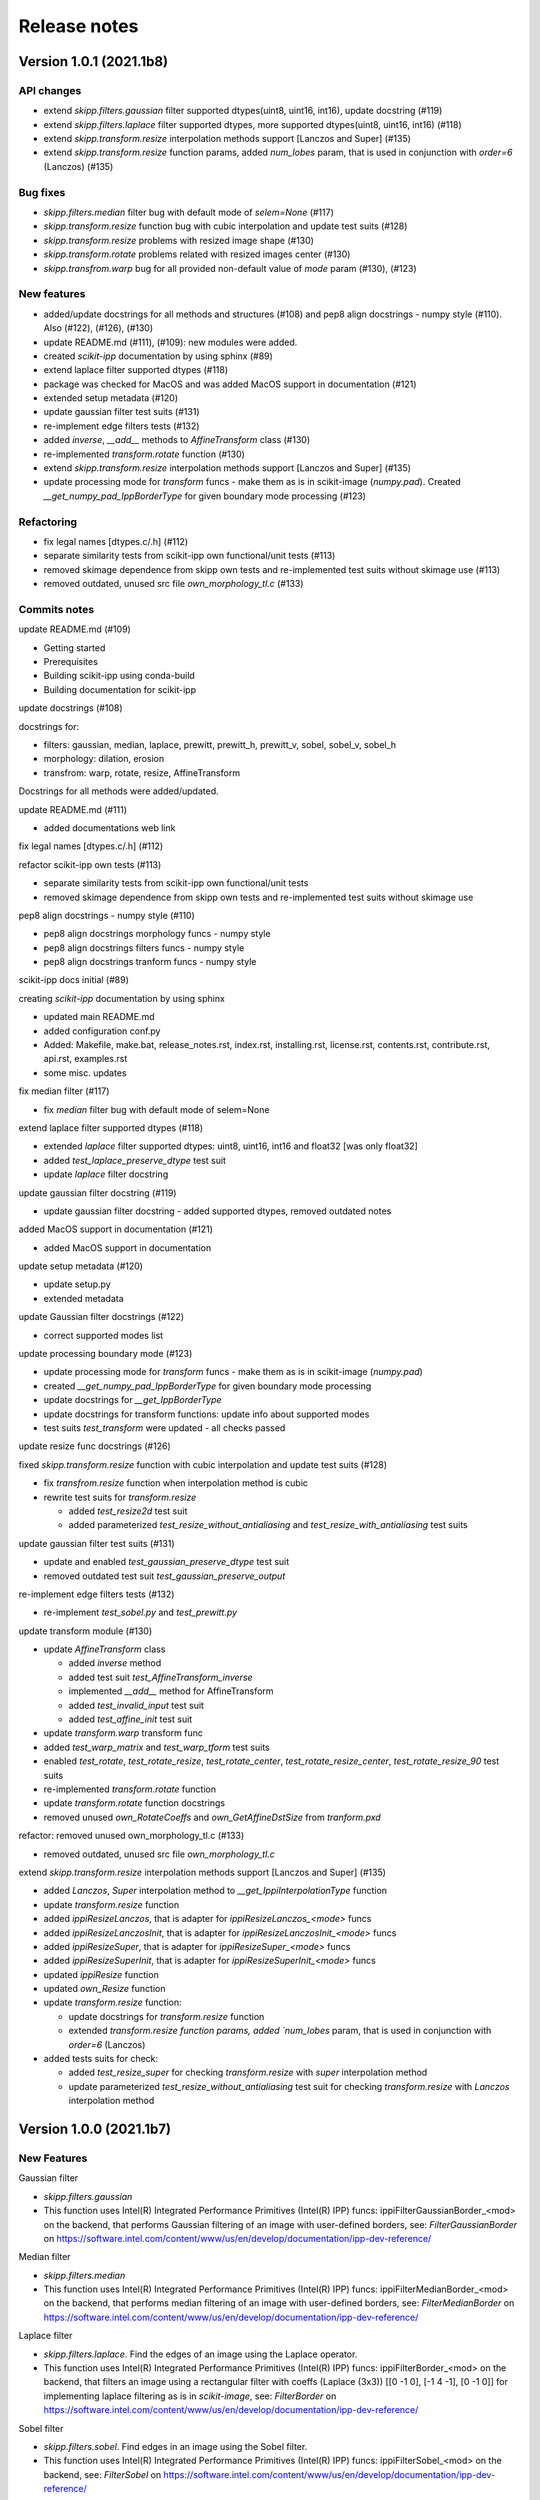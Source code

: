 Release notes
=============


Version 1.0.1 (2021.1b8)
------------------------

API changes
^^^^^^^^^^^

* extend `skipp.filters.gaussian` filter supported dtypes(uint8, uint16, int16), update docstring (#119)

* extend `skipp.filters.laplace` filter supported dtypes, more supported dtypes(uint8, uint16, int16) (#118)

* extend `skipp.transform.resize` interpolation methods support [Lanczos and Super] (#135)

* extend `skipp.transform.resize` function params, added `num_lobes` param, that is used in conjunction with `order=6` (Lanczos) (#135)



Bug fixes
^^^^^^^^^

* `skipp.filters.median` filter bug with default mode of `selem=None` (#117)

* `skipp.transform.resize` function bug with cubic interpolation and update test suits (#128)

* `skipp.transform.resize` problems with resized image shape (#130)

* `skipp.transform.rotate` problems related with resized images center (#130)

* `skipp.transfrom.warp` bug for all provided non-default value of `mode` param (#130), (#123)



New features
^^^^^^^^^^^^

* added/update docstrings for all methods and structures (#108) and pep8 align docstrings - numpy style (#110). Also (#122), (#126), (#130)

* update README.md (#111), (#109): new modules were added.

* created `scikit-ipp` documentation by using sphinx (#89)

* extend laplace filter supported dtypes (#118)

* package was checked for MacOS and was added MacOS support in documentation (#121)

* extended setup metadata (#120)

* update gaussian filter test suits (#131)

* re-implement edge filters tests (#132)

* added `inverse`, `__add__` methods to `AffineTransform` class (#130)

* re-implemented `transform.rotate` function (#130)

* extend `skipp.transform.resize` interpolation methods support [Lanczos and Super] (#135)

* update processing mode for `transform` funcs - make them as is in scikit-image (`numpy.pad`). Created `__get_numpy_pad_IppBorderType` for given boundary mode processing (#123)



Refactoring
^^^^^^^^^^^
* fix legal names [dtypes.c/.h] (#112)

* separate similarity tests from scikit-ipp own functional/unit tests (#113)

* removed skimage dependence from skipp own tests and re-implemented test suits without skimage use (#113)

* removed outdated, unused src file `own_morphology_tl.c` (#133)



Commits notes
^^^^^^^^^^^^^

update README.md (#109)

* Getting started

* Prerequisites

* Building scikit-ipp using conda-build

* Building documentation for scikit-ipp



update docstrings (#108)

docstrings for:

* filters: gaussian, median, laplace, prewitt, prewitt_h, prewitt_v, sobel, sobel_v, sobel_h

* morphology: dilation, erosion

* transfrom: warp, rotate, resize, AffineTransform

Docstrings for all methods were added/updated.   



update README.md (#111)

* added documentations web link



fix legal names [dtypes.c/.h] (#112)



refactor scikit-ipp own tests (#113)

* separate similarity tests from scikit-ipp own functional/unit tests

* removed skimage dependence from skipp own tests and re-implemented test suits without skimage use



pep8 align docstrings - numpy style (#110)

* pep8 align docstrings morphology funcs - numpy style

* pep8 align docstrings filters funcs - numpy style

* pep8 align docstrings tranform funcs - numpy style



scikit-ipp docs initial (#89)

creating `scikit-ipp` documentation by using sphinx

* updated main README.md

* added configuration conf.py

* Added: Makefile, make.bat, release_notes.rst, index.rst, installing.rst, license.rst, contents.rst, contribute.rst, api.rst, examples.rst

* some misc. updates



fix median filter (#117)

* fix `median` filter bug with default mode of selem=None



extend laplace filter supported dtypes (#118)

* extended `laplace` filter supported dtypes: uint8, uint16, int16 and float32 [was only float32]

* added `test_laplace_preserve_dtype` test suit

* update `laplace` filter docstring



update gaussian filter docstring (#119)

* update gaussian filter docstring - added supported dtypes, removed outdated notes



added MacOS support in documentation (#121)

* added MacOS support in documentation



update setup metadata (#120)

* update setup.py

* extended metadata



update Gaussian filter docstrings (#122)

* correct supported modes list



update processing boundary mode (#123)

* update processing mode for `transform` funcs - make them as is in scikit-image (`numpy.pad`)

* created `__get_numpy_pad_IppBorderType` for given boundary mode processing

* update docstrings for `__get_IppBorderType`

* update docstrings for transform functions: update info about supported modes

* test suits `test_transform` were updated - all checks passed



update resize func docstrings (#126)



fixed `skipp.transform.resize` function with cubic interpolation and update test suits (#128)

* fix `transfrom.resize` function when interpolation method is cubic

* rewrite test suits for `transform.resize`

  - added `test_resize2d` test suit

  - added parameterized `test_resize_without_antialiasing` and `test_resize_with_antialiasing` test suits



update gaussian filter test suits (#131)

* update and enabled `test_gaussian_preserve_dtype` test suit

* removed outdated test suit `test_gaussian_preserve_output`



re-implement edge filters tests (#132)

* re-implement `test_sobel.py` and `test_prewitt.py`



update transform module (#130)

* update `AffineTransform` class

  + added `inverse` method

  + added test suit `test_AffineTransform_inverse`

  + implemented `__add__` method for AffineTransform

  + added `test_invalid_input` test suit

  + added `test_affine_init` test suit

* update `transform.warp` transform func

* added `test_warp_matrix` and `test_warp_tform` test suits

* enabled `test_rotate`, `test_rotate_resize`, `test_rotate_center`, `test_rotate_resize_center`, `test_rotate_resize_90` test suits

* re-implemented `transform.rotate` function

* update `transform.rotate` function docstrings

* removed unused `own_RotateCoeffs` and `own_GetAffineDstSize` from `tranform.pxd`



refactor: removed unused own_morphology_tl.c (#133)

* removed outdated, unused src file `own_morphology_tl.c`



extend `skipp.transform.resize` interpolation methods support [Lanczos and Super] (#135)

* added `Lanczos`, `Super` interpolation method to `__get_IppiInterpolationType` function

* update `transform.resize` function

* added `ippiResizeLanczos`, that is adapter for `ippiResizeLanczos_<mode>` funcs

* added `ippiResizeLanczosInit`, that is adapter for `ippiResizeLanczosInit_<mode>` funcs

* added `ippiResizeSuper`, that is adapter for `ippiResizeSuper_<mode>` funcs

* added `ippiResizeSuperInit`, that is adapter for `ippiResizeSuperInit_<mode>` funcs

* updated `ippiResize` function

* updated `own_Resize` function

* update `transform.resize` function:

  + update docstrings for `transform.resize` function

  + extended `transform.resize function params, added `num_lobes` param, that is used in conjunction with `order=6` (Lanczos)

* added tests suits for check:

  + added `test_resize_super` for checking `transform.resize` with `super` interpolation method

  + update parameterized `test_resize_without_antialiasing` test suit for checking `transform.resize` with `Lanczos` interpolation method


Version 1.0.0 (2021.1b7)
------------------------


New Features
^^^^^^^^^^^^

Gaussian filter

* `skipp.filters.gaussian`

* This function uses Intel(R) Integrated Performance Primitives (Intel(R) IPP) funcs: ippiFilterGaussianBorder_<mod> on the backend, that performs Gaussian filtering of an image with user-defined borders, see: `FilterGaussianBorder` on https://software.intel.com/content/www/us/en/develop/documentation/ipp-dev-reference/


Median filter

* `skipp.filters.median`

* This function uses Intel(R) Integrated Performance Primitives (Intel(R) IPP) funcs: ippiFilterMedianBorder_<mod> on the backend, that performs median filtering of an image with user-defined borders, see: `FilterMedianBorder` on https://software.intel.com/content/www/us/en/develop/documentation/ipp-dev-reference/


Laplace filter

* `skipp.filters.laplace`. Find the edges of an image using the Laplace operator.

* This function uses Intel(R) Integrated Performance Primitives (Intel(R) IPP) funcs: ippiFilterBorder_<mod> on the backend, that filters an image using a rectangular filter with coeffs (Laplace (3x3)) [[0 -1 0], [-1 4 -1], [0 -1 0]] for implementing laplace filtering as is in `scikit-image`, see: `FilterBorder` on https://software.intel.com/content/www/us/en/develop/documentation/ipp-dev-reference/


Sobel filter

* `skipp.filters.sobel`. Find edges in an image using the Sobel filter. 

* This function uses Intel(R) Integrated Performance Primitives (Intel(R) IPP) funcs: ippiFilterSobel_<mod> on the backend, see: `FilterSobel` on https://software.intel.com/content/www/us/en/develop/documentation/ipp-dev-reference/


Horizontal Sobel filter

* `skipp.filters.sobel_h`. Find the horizontal edges of an image using the Sobel transform.

* This function uses Intel(R) Integrated Performance Primitives (Intel(R) IPP) funcs: ippiFilterSobelHorizBorder_<mod> on the backend, see: `FilterSobelHorizBorder` on https://software.intel.com/content/www/us/en/develop/documentation/ipp-dev-reference/


Vertical Sobel filter

* `skipp.filters.sobel_v`. Find the vertical edges of an image using the Sobel transform. 

* This function uses Intel(R) Integrated Performance Primitives (Intel(R) IPP) funcs: ippiFilterSobelVertBorder_<mod> on the backend, see: `FilterSobelVertBorder` on https://software.intel.com/content/www/us/en/develop/documentation/ipp-dev-reference/


Prewitt filter

* `skipp.filters.prewitt`. Find the edge magnitude using the Prewitt transform.

* This function uses Intel(R) Integrated Performance Primitives (Intel(R) IPP) funcs: ippiFilterPrewittVertBorder_<mod> and ippiFilterPrewittHorizBorder_<mod> on the backend see: `FilterPrewittHorizBorder`, `FilterPrewittVertBorder` https://software.intel.com/content/www/us/en/develop/documentation/ipp-dev-reference/


Horizontal Prewitt filter

* `skipp.filters.prewitt_h`. Find the horizontal edges of an image using the Prewitt transform.

* This function uses Intel(R) Integrated Performance Primitives (Intel(R) IPP) funcs: ippiFilterPrewittHorizBorder_<mod> on the backend see: `FilterPrewittHorizBorder` https://software.intel.com/content/www/us/en/develop/documentation/ipp-dev-reference/


Vertical Prewitt filter

* `skipp.filters.prewitt_v`. Find the vertical edges of an image using the Prewitt transform.

* This function uses Intel(R) Integrated Performance Primitives (Intel(R) IPP) funcs: ippiFilterPrewittVertBorder_<mod> on the backend see: `FilterPrewittVertBorder` https://software.intel.com/content/www/us/en/develop/documentation/ipp-dev-reference/


Morphological dilation

* `skipp.morphology.dilation`. Morphological dilation sets a pixel at (i,j) to the maximum over all pixels in the neighborhood centered at (i,j). Dilation enlarges bright regions and shrinks dark regions.

* This function uses Intel(R) Integrated Performance Primitives (Intel(R) IPP) funcs: ippiDilateBorder_<mod> on the backend, that performs dilation of an image, see: `DilateBorder` on https://software.intel.com/content/www/us/en/develop/documentation/ipp-dev-reference/


Morphological erosion

* `skipp.morphology.erosion`. Return greyscale morphological erosion of an image. Morphological erosion sets a pixel at (i,j) to the minimum over all pixels in the neighborhood centered at (i,j). Erosion shrinks bright regions and enlarges dark regions.

* This function uses Intel(R) Integrated Performance Primitives (Intel(R) IPP) funcs: ippiErodeBorder_<mod> on the backend, that performs dilation of an image, see: `ErodeBorder` on https://software.intel.com/content/www/us/en/develop/documentation/ipp-dev-reference/


2D affine transformation object

* `skipp.transform.AffineTransform` class. Contains homogeneous transformation matrix.


Image warping

* `skipp.transform.warp`. Warp an image according to a given coordinate transformation.

* This function uses Intel(R) Integrated Performance Primitives (Intel(R) IPP) funcs: ippiWarpAffineLinear_<mod>,  ippiWarpAffineNearest_<mod> and ippiWarpAffineCubic_<mod> on the backend, that performs warp affine transformation of an image using the linear, nearest neighbor or cubic interpolation method, see: `WarpAffineLinear`, `WarpAffineCubic`, `WarpAffineNearest` on https://software.intel.com/content/www/us/en/develop/documentation/ipp-dev-reference/


Image rotation

* `skipp.transform.rotate`. Rotate image by a certain angle around its center.

* This function uses `skipp.transform.warp` on the backend, and `skipp.transform.warp` in turn uses Intel(R) Integrated Performance Primitives (Intel(R) IPP) funcs: ippiWarpAffineLinear_<mod>,  ippiWarpAffineNearest_<mod> and ippiWarpAffineCubic_<mod> on the backend, that performs warp affine transformation of an image using the linear, nearest neighbor or cubic interpolation method, see: `WarpAffineLinear`, `WarpAffineCubic`, `WarpAffineNearest` on https://software.intel.com/content/www/us/en/develop/documentation/ipp-dev-reference/


Image resizing

* `skipp.transform.resize`. Resize image to match a certain size.

* This function uses Intel(R) Integrated Performance Primitives (Intel(R) IPP) funcs on the backend: ippiResizeNearest_<mod>, ippiResizeLinear_<mod>, ippiResizeCubic_<mod>, ippiResizeLanczos_<mod>, ippiResizeSuper_<mod> that changes an image size using nearest neighbor, linear, cubic, Lanczos or super interpolation method, and ippiResizeAntialiasing_<mod>, that changes an image size using using the linear and cubic interpolation method with antialiasing, see: `ResizeNearest`, `ResizeLinear`, `ResizeCubic`, `ResizeLanczos`, `ResizeSuper`,`ResizeAntialiasing` on https://software.intel.com/content/www/us/en/develop/documentation/ipp-dev-reference/
